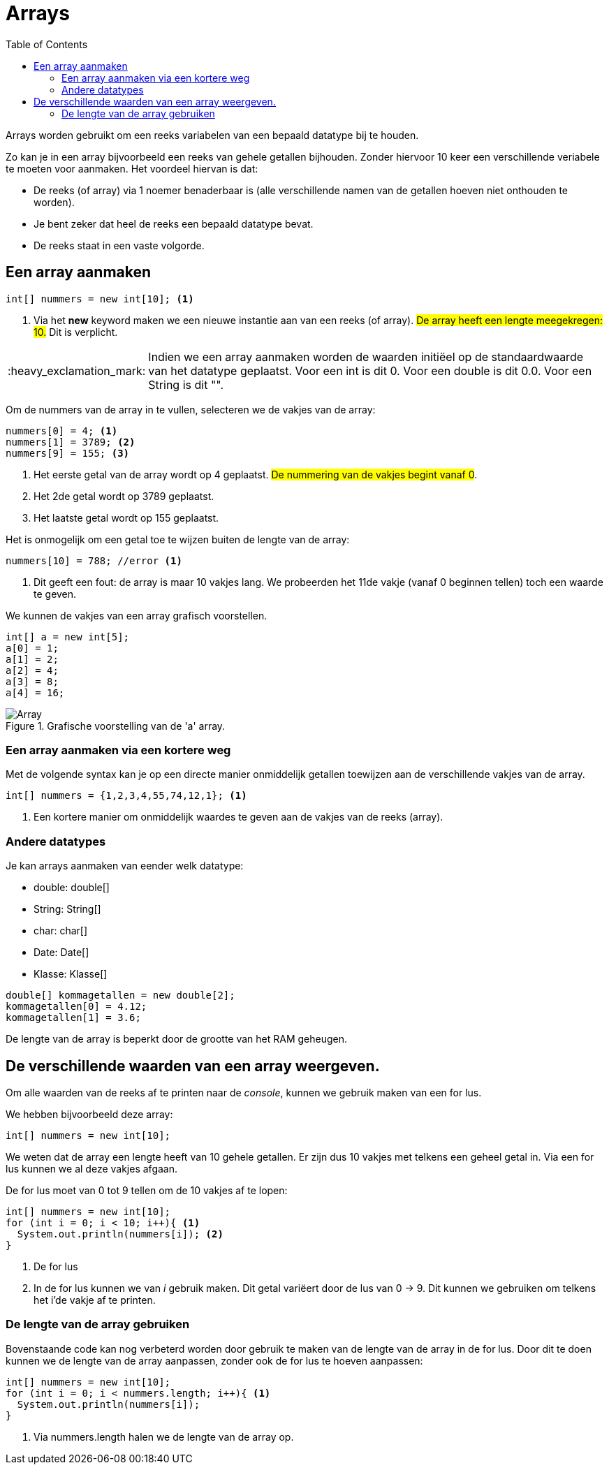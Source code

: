 :lib: pass:quotes[_library_]
:libs: pass:quotes[_libraries_]
:j: Java
:fs: functies
:f: functie
:m: method
:source-highlighter: rouge
:icons: font

//ifdef::env-github[]
:tip-caption: :bulb:
:note-caption: :information_source:
:important-caption: :heavy_exclamation_mark:
:caution-caption: :fire:
:warning-caption: :warning:
//endif::[]

= Arrays
//Author Mark Nuyts
//v0.1
:toc: left
:toclevels: 4

Arrays worden gebruikt om een reeks variabelen van een bepaald datatype bij te houden.

Zo kan je in een array bijvoorbeeld een reeks van gehele getallen bijhouden.
Zonder hiervoor 10 keer een verschillende veriabele te moeten voor aanmaken.
Het voordeel hiervan is dat:

* De reeks (of array) via 1 noemer benaderbaar is (alle verschillende namen van de getallen hoeven niet onthouden te worden).
* Je bent zeker dat heel de reeks een bepaald datatype bevat.
* De reeks staat in een vaste volgorde.

== Een array aanmaken

[source,java]
----
int[] nummers = new int[10]; <1>
----
<1> Via het *new* keyword maken we een nieuwe instantie aan van een reeks (of array). ##De array heeft een lengte meegekregen: 10.## Dit is verplicht.

[IMPORTANT]
====
Indien we een array aanmaken worden de waarden initiëel op de standaardwaarde van het datatype geplaatst.
Voor een int is dit 0. Voor een double is dit 0.0. Voor een String is dit "".
====

Om de nummers van de array in te vullen, selecteren we de vakjes van de array:
[source,java]
----
nummers[0] = 4; <1>
nummers[1] = 3789; <2>
nummers[9] = 155; <3>
----
<1> Het eerste getal van de array wordt op 4 geplaatst. ##De nummering van de vakjes begint vanaf 0##.
<2> Het 2de getal wordt op 3789 geplaatst.
<3> Het laatste getal wordt op 155 geplaatst.

Het is onmogelijk om een getal toe te wijzen buiten de lengte van de array:
[source,java]
----
nummers[10] = 788; //error <1>
----
<1> Dit geeft een fout: de array is maar 10 vakjes lang. We probeerden het 11de vakje (vanaf 0 beginnen tellen) toch een waarde te geven.

We kunnen de vakjes van een array grafisch voorstellen.

[source,java]
----
int[] a = new int[5];
a[0] = 1;
a[1] = 2;
a[2] = 4;
a[3] = 8;
a[4] = 16;
----

.Grafische voorstelling van de 'a' array.
image::array.gif[Array]

=== Een array aanmaken via een kortere weg

Met de volgende syntax kan je op een directe manier onmiddelijk getallen toewijzen aan de verschillende vakjes van de array.
[source,java]
----
int[] nummers = {1,2,3,4,55,74,12,1}; <1>
----
<1> Een kortere manier om onmiddelijk waardes te geven aan de vakjes van de reeks (array).

=== Andere datatypes

Je kan arrays aanmaken van eender welk datatype:

* double: double[]
* String: String[]
* char: char[]
* Date: Date[]
* Klasse: Klasse[]

[source,java]
----
double[] kommagetallen = new double[2];
kommagetallen[0] = 4.12;
kommagetallen[1] = 3.6;
----

De lengte van de array is beperkt door de grootte van het RAM geheugen.

== De verschillende waarden van een array weergeven.

Om alle waarden van de reeks af te printen naar de _console_, kunnen we gebruik maken van een for lus.

We hebben bijvoorbeeld deze array:
[source,java]
----
int[] nummers = new int[10];
----

We weten dat de array een lengte heeft van 10 gehele getallen.
Er zijn dus 10 vakjes met telkens een geheel getal in.
Via een for lus kunnen we al deze vakjes afgaan.

De for lus moet van 0 tot 9 tellen om de 10 vakjes af te lopen:

[source,java]
----
int[] nummers = new int[10];
for (int i = 0; i < 10; i++){ <1>
  System.out.println(nummers[i]); <2> 
}
----
<1> De for lus
<2> In de for lus kunnen we van _i_ gebruik maken. Dit getal variëert door de lus van 0 -> 9. Dit kunnen we gebruiken om telkens het i'de vakje af te printen.

=== De lengte van de array gebruiken

Bovenstaande code kan nog verbeterd worden door gebruik te maken van de lengte van de array in de for lus.
Door dit te doen kunnen we de lengte van de array aanpassen, zonder ook de for lus te hoeven aanpassen:

[source,java]
----
int[] nummers = new int[10];
for (int i = 0; i < nummers.length; i++){ <1>
  System.out.println(nummers[i]); 
}
----
<1> Via nummers.length halen we de lengte van de array op.


